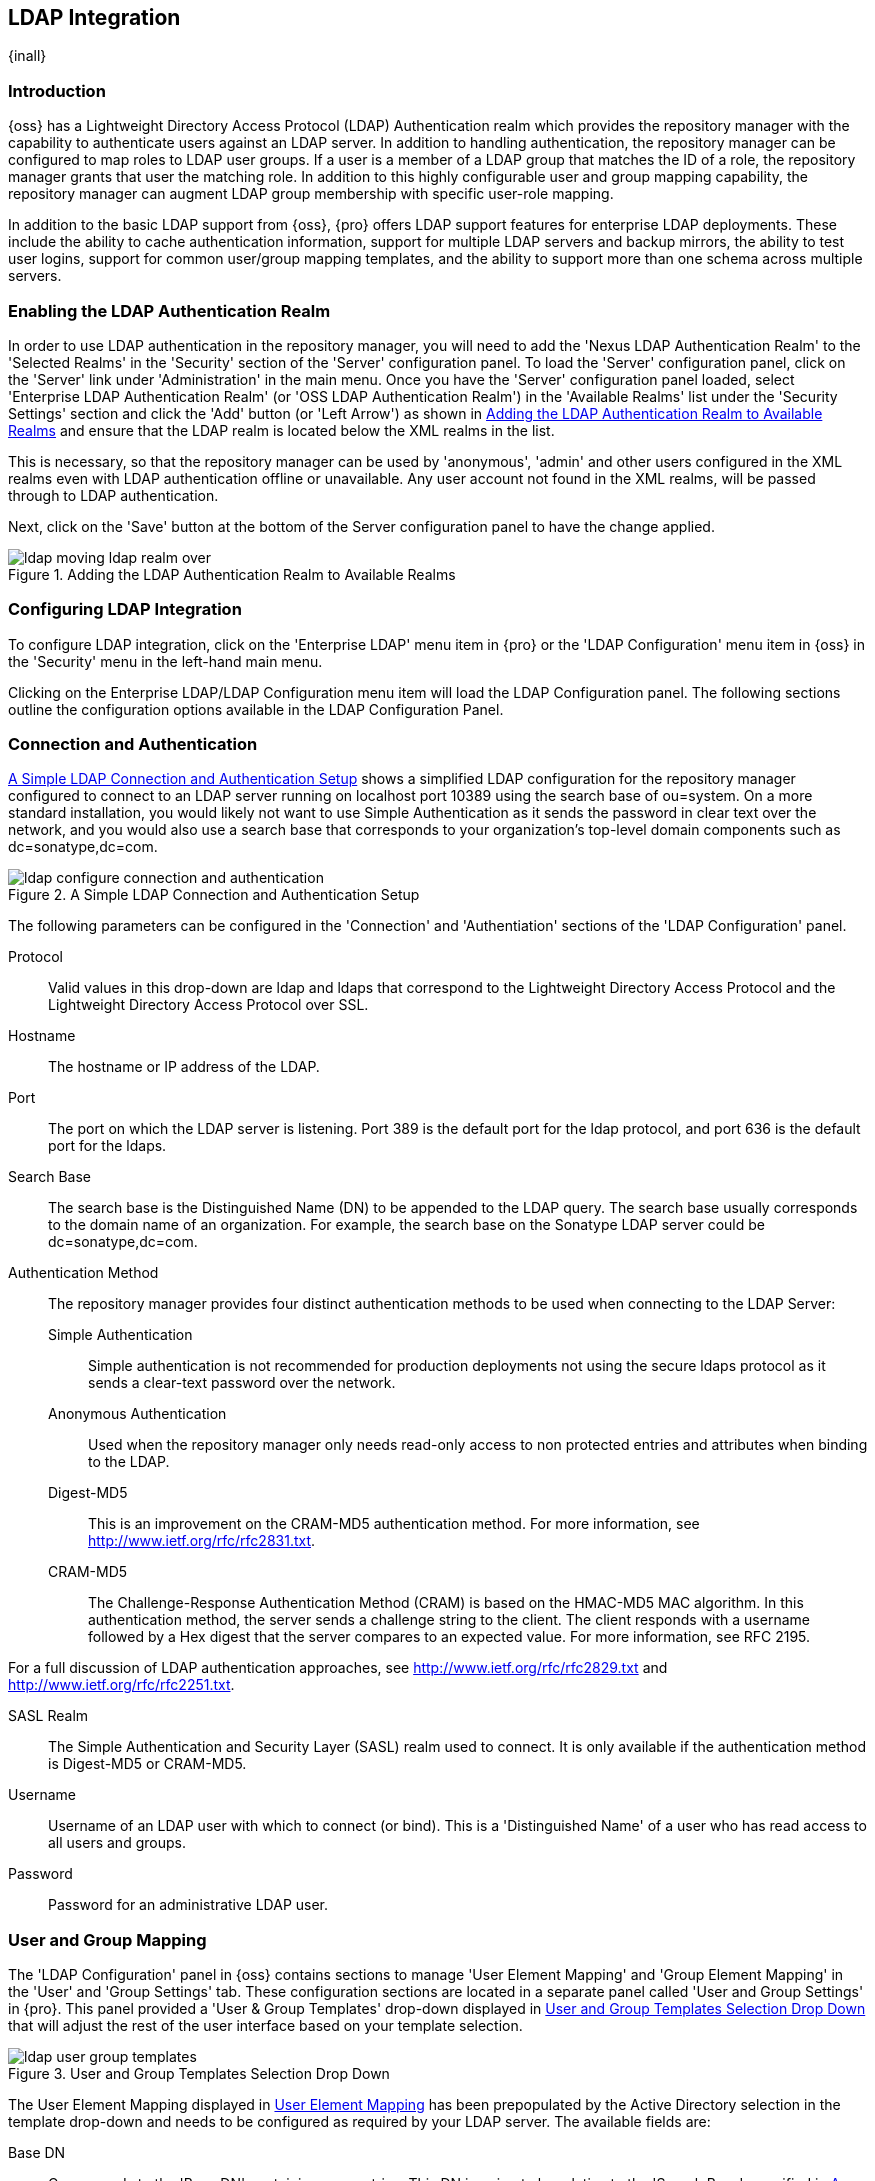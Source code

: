 [[ldap]]
== LDAP Integration

{inall}

=== Introduction 

{oss} has a Lightweight Directory Access Protocol (LDAP) Authentication realm which provides the repository
manager with the capability to authenticate users against an LDAP server.  In addition to handling authentication,
the repository manager can be configured to map roles to LDAP user groups. If a user is a member of a LDAP group
that matches the ID of a role, the repository manager grants that user the matching role. In addition to this
highly configurable user and group mapping capability, the repository manager can augment LDAP group membership
with specific user-role mapping.

In addition to the basic LDAP support from {oss}, {pro} offers LDAP support features for enterprise LDAP
deployments. These include the ability to cache authentication information, support for multiple LDAP servers and
backup mirrors, the ability to test user logins, support for common user/group mapping templates, and the ability
to support more than one schema across multiple servers.

[[ldap-sect-enabling]]
=== Enabling the LDAP Authentication Realm

In order to use LDAP authentication in the repository manager, you will need to add the 'Nexus LDAP Authentication
Realm' to the 'Selected Realms' in the 'Security' section of the 'Server' configuration panel. To load the
'Server' configuration panel, click on the 'Server' link under 'Administration' in the main menu. Once you have
the 'Server' configuration panel loaded, select 'Enterprise LDAP Authentication Realm' (or 'OSS LDAP
Authentication Realm') in the 'Available Realms' list under the 'Security Settings' section and click the 'Add'
button (or 'Left Arrow') as shown in <<fig-ldap-selecting-realm>> and ensure that the LDAP realm is located below
the XML realms in the list.

This is necessary, so that the repository manager can be used by 'anonymous', 'admin' and other users configured
in the XML realms even with LDAP authentication offline or unavailable. Any user account not found in the XML
realms, will be passed through to LDAP authentication.

Next, click on the 'Save' button at the bottom of the Server configuration panel to have the change applied.

[[fig-ldap-selecting-realm]]
.Adding the LDAP Authentication Realm to Available Realms
image::figs/web/ldap_moving_ldap_realm_over.png[scale=60]

[[ldap-sect-configuring]]
=== Configuring LDAP Integration

To configure LDAP integration, click on the 'Enterprise LDAP' menu item in {pro} or the 'LDAP Configuration' menu
item in {oss} in the 'Security' menu in the left-hand main menu.

Clicking on the Enterprise LDAP/LDAP Configuration menu item will load
the LDAP Configuration panel. The following sections outline the
configuration options available in the LDAP Configuration Panel.

[[ldap-sect-connect-auth]]
=== Connection and Authentication

<<fig-ldap-connection-authentication>> shows a simplified LDAP configuration for the repository manager configured
to connect to an LDAP server running on localhost port 10389 using the search base of +ou=system+. On a more
standard installation, you would likely not want to use Simple Authentication as it sends the password in clear
text over the network, and you would also use a search base that corresponds to your organization's top-level
domain components such as +dc=sonatype,dc=com+.

[[fig-ldap-connection-authentication]]
.A Simple LDAP Connection and Authentication Setup
image::figs/web/ldap_configure_connection_and_authentication.png[scale=60]

The following parameters can be configured in the 'Connection' and
'Authentiation' sections of the 'LDAP Configuration' panel.

Protocol:: Valid values in this drop-down are +ldap+ and +ldaps+ that
correspond to the Lightweight Directory Access Protocol and the
Lightweight Directory Access Protocol over SSL.

Hostname:: The hostname or IP address of the LDAP.

Port:: The port on which the LDAP server is listening. Port 389 is the
default port for the ldap protocol, and port 636 is the default port
for the ldaps.

Search Base:: The search base is the Distinguished Name (DN) to be
appended to the LDAP query. The search base usually corresponds to the
domain name of an organization. For example, the search base on the
Sonatype LDAP server could be +dc=sonatype,dc=com+.

Authentication Method:: The repository manager provides four distinct authentication methods to be used when
connecting to the LDAP Server:

Simple Authentication;; Simple authentication is not recommended for
production deployments not using the secure ldaps protocol as it sends
a clear-text password over the network.

Anonymous Authentication;; Used when the repository manager only needs read-only access to non protected entries
and attributes when binding to the LDAP.

Digest-MD5;; This is an improvement on the CRAM-MD5 authentication
method. For more information, see 
http://www.ietf.org/rfc/rfc2831.txt[http://www.ietf.org/rfc/rfc2831.txt].

CRAM-MD5;; The Challenge-Response Authentication Method (CRAM) is based
on the HMAC-MD5 MAC algorithm. In this authentication method, the
server sends a challenge string to the client. The client responds
with a username followed by a Hex digest that the server compares to
an expected value. For more information, see RFC 2195.

For a full discussion of LDAP authentication approaches, see
http://www.ietf.org/rfc/rfc2829.txt[http://www.ietf.org/rfc/rfc2829.txt] and
http://www.ietf.org/rfc/rfc2251.txt[http://www.ietf.org/rfc/rfc2251.txt].

SASL Realm:: The Simple Authentication and Security Layer (SASL) realm used
to connect. It is only available if the authentication method is Digest-MD5 
or CRAM-MD5.

Username:: Username of an LDAP user with which to connect (or bind). This is
a 'Distinguished Name' of a user who has read access to all users and
groups.

Password:: Password for an administrative LDAP user.

[[ldap-sect-user-group-mapping]]
=== User and Group Mapping

The 'LDAP Configuration' panel in {oss} contains sections to
manage 'User Element Mapping' and 'Group Element Mapping' in the 'User' and
'Group Settings' tab. These configuration sections are located in a
separate panel called 'User and Group Settings' in {pro}.
This panel provided a 'User & Group Templates' drop-down
displayed in <<fig-ldap-user-group_templates>> that will adjust the
rest of the user interface based on your template selection.

[[fig-ldap-user-group_templates]]
.User and Group Templates Selection Drop Down
image::figs/web/ldap_user_group_templates.png[scale=60]

The User Element Mapping displayed in
<<fig-ldap-user-element-mapping>> has been prepopulated by the Active
Directory selection in the template drop-down and needs to be
configured as required by your LDAP server. The available fields are:

Base DN:: Corresponds to the 'Base DN' containing user entries. This DN
is going to be relative to the 'Search Base', specified in
<<fig-ldap-connection-authentication>>. For example, if your users are
all contained in +ou=users,dc=sonatype,dc=com+ and you specified a
Search Base of +dc=sonatype,dc=com+, you would use a value of
+ou=users+.

User Subtree:: Values are 'True' if there is a tree below the Base DN that can
contain user entries and 'False' if all users are contain within the
specified Base DN. For example, if all users are in
+ou=users,dc=sonatype,dc=com+ this field should be 'False'. If users can
appear in organizational units within organizational units such as
+ou=development,ou=users,dc=sonatype,dc=com+, this field should be
'True'.

Object Class:: This value defaults to inetOrgPerson which is a
standard object class defined in
http://www.faqs.org/rfcs/rfc2798.html[RFC 2798]. This Object Class (inetOrgPerson)
contains standard fields such as 'mail', 'uid'. Other possible values are
'posixAccount' or a custom class.

User ID Attribute:: This is the attribute of the Object class that supplies the User ID. The repository manager uses this attribute as the User
ID.

Real Name Attribute:: This is the attribute of the Object class that supplies the real name of the user. The
repository manager uses this attribute when it needs to display the real name of a user.

E-Mail Attribute:: This is the attribute of the Object class that supplies the email address of the user. The
repository manager uses this attribute when it needs to send an email to a user.

Password Attribute:: This control is only available in {oss}
and replaced by the 'Use Password Attribute' section from
<<fig-ldap-use-password-attribute>> in {pro}. It can be
used to configure the Object class, which supplies the password
("userPassword").
 
[[fig-ldap-user-element-mapping]]
.User Element Mapping 
image::figs/web/ldap_user_element_mapping.png[scale=60]

Once the checkbox for 'Use Password Attribute' has been selected, the interface from
<<fig-ldap-use-password-attribute>> allows you to configure the optional attribute. When not configured
authentication will occur as a bind to the LDAP server. Otherwise this is the attribute of the Object class that
supplies the password of the user. The repository manager uses this attribute when it is authenticating a user
against an LDAP server.

[[fig-ldap-use-password-attribute]]
image::figs/web/ldap_use_password_attribute.png[scale=60]

The 'Group Type' drop-down displayed in
<<fig-ldap-group-element-mapping-dynamic>> and
<<fig-ldap-group-element-mapping-static>> determines which fields are
available in the user interface.  Groups are generally one of two
types in LDAP systems - static or dynamic. A static group contains a
list of users. A dynamic group is a list  of
groups to which user belongs. In LDAP a static group would be captured
in an entry with an Object class 'groupOfUniqueNames' that contains one
or more 'uniqueMember' attributes. In a dynamic group configuration,
each user entry in LDAP contains an attribute that lists group
membership.

[[fig-ldap-group-element-mapping-dynamic]]
.Dynamic Group Element Mapping
image::figs/web/ldap_group_element_mapping_dynamic.png[scale=60]

Dynamic groups are configured via the 'Member of Attribute' parameter.  the repository manager inspects this
attribute of the user entry to get a list of groups of which the user is a member. In this configuration, a user
entry would have an attribute that would contain the name of a group, such as 'memberOf'.

[[fig-ldap-group-element-mapping-static]]
.Static Group Element Mapping
image::figs/web/ldap_group_element_mapping_static.png[scale=60]
 

Static groups are configured with the following parameters:

Base DN:: This field is similar to the Base DN field described for
'User Element Mapping'. If your groups were defined under
+ou=groups,dc=sonatype,dc=com+, this field would have a value of
+ou=groups+.

Group Subtree:: This field is similar to the 'User Subtree' field
described for 'User Element Mapping'. If all groups are defined under
the entry defined in 'Base DN', this field should be false. If a group
can be defined in a tree of organizational units under the Base DN,
then the field should be 'true'.

Object Class:: This value defaults to groupOfUniqueNames which is a
standard object class defined in
http://www.faqs.org/rfcs/rfc2798.html[RFC 4519]. This default ('groupOfUniqueNames') is
simply a collection of references to unique entries in an LDAP
directory and can be used to associate user entries with a
group. Other possible values are 'posixGroup' or a custom class.

Group ID Attribute:: Specifies the attribute of the Object class that specifies the 'Group ID'. If the value of
this field corresponds to the ID of a role, members of this group will have the corresponding privileges. Defaults
to +cn+.

Group Member Attribute:: Specifies the attribute of the Object class
which specifies a member of a group. A 'groupOfUniqueNames' has multiple
'uniqueMember' attributes for each member of a group. Defaults to
'uniqueMember'.

Group Member Format:: This field captures the format of the 'Group Member Attribute', and is used by the
repository manager to extract a username from this attribute. For example, if the 'Group Member Attribute' has the
format +uid=brian,ou=users,dc=sonatype,dc=com+, then the 'Group Member Format' would be
+uid=$username,ou=users,dc=sonatype,dc=com+.  If the 'Group Member Attribute' had the format +brian+, then the
'Group Member Format' would be +$username+.

If your installation does not use Static Groups, you can configure LDAP Integration to refer to an attribute on
 the User entry to derive group membership. To do this, select Dynamic Groups in the Group Type field in Group
 Element Mapping.

Once you have configured the 'User & Group Settings' you can check the
correctness of your user mapping by pressing the 'Check User Mapping'
button visible in <<fig-ldap-group-element-mapping-static>>.

{pro} offers a button 'Check Login' to check an
individual users login and can be used as documented in
<<ldap-sect-testing-user-login>>.

Press the 'Save' button after successful configuration.


[[ldap-sect-mapping-active-directory]]
=== Mapping Users and Groups with Active Directory

When mapping users and groups to an Active Directory
installation, try the common configuration values listed in
<<tbl-ldap-ad-user-element>> and <<tbl-ldap-ad-group-element>>.

.Connection and Authentication Configuration for Active Directory
[cols="2,5",options="header"]
|====
|Configuration Element|Configuration Value
|Protocol|ldap
|Hostname|Hostname of Active Directory Server
|Port|389 (or port of AD server)
|Search Base|DC=yourcompany,DC=com (customize for your organization)
|Authentication|Simple Authentication
|Username|CN=Administrator,CN=Users,DC=yourcompany,DC=com
|====

[[tbl-ldap-ad-user-element]]
.User Element Mapping Configuration for Active Directory
[cols="2,5",options="header"]
|====
|Configuration Element|Configuration Value
|Base DN|cn=users
|User Subtree|false
|Object Class|user
|User ID Attribute|sAMAccountName
|Real Name Attribute|cn
|E-Mail Attribute|mail
|Password Attribute|(Not Used)
|====

[[tbl-ldap-ad-group-element]]
.Group Element Mapping Configuration for Active Directory
[cols="2,5",options="header"]
|====
|Configuration Element|Configuration Value
|Group Type|Dynamic Groups
|Member Of Attribute|memberOf
|====

WARNING: You should connect to the Active Directory through port 3268 if you have a
multi domain, distributed Active Directory forest. Connecting directly
to port 389 might lead to errors. Port 3268 exposes Global Catalog
Server that exposes the distributed data. The SSL equivalent
connection port is 3269.

[[ldap-sect-mapping-posix]]
=== Mapping Users and Groups with posixAccount

When mapping users and groups to LDAP entries of type
posixAccount, try the common configuration values listed in
<<tbl-ldap-posix-user-element>> and <<tbl-ldap-posix-group-element>>.

[[tbl-ldap-posix-user-element]]
.User Element Mapping Configuration for posixAccount
[cols="2,5",options="header"]
|====
|Configuration Element|Configuration Value
|Base DN|(Not Standard)
|User Subtree|false
|Object Class|posixAccount
|User ID Attribute|sAMAccountName
|Real Name Attribute|uid
|E-Mail Attribute|mail
|Password Attribute|(Not Used)
|====

[[tbl-ldap-posix-group-element]]
.Group Element Mapping Configuration for posixGroup
[cols="2,5",options="header"]
|====
|Configuration Element|Configuration Value
|Group Type|Static Groups
|Base DN|(Not Standard)
|Group Subtree|false
|Object Class|posixGroup
|Group ID Attribute|cn
|Group Member Attribute|memberUid
|Group Member Format|${username}
|====

[[ldap-sect-mapping-roles-ldap]]
=== Mapping Roles to LDAP Users

Once 'User and Group Mapping' has been configured, you can start verifying how LDAP users and groups are mapped to
roles. If a user is a member of an LDAP group that has a 'Group ID' corresponding to the ID of a role, that user
is granted the appropriate permissions in the repository manager. For example, if the LDAP user entry in
+uid=brian,ou=users,dc=sonatype,dc=com+ is a member of a 'groupOfUniqueNames' attribute value of +admin+, when
this user logs into the repository manager, he/she will be granted the administrator role if the 'Group Element
Mapping' is configured properly. To verify the 'User Element Mapping' and 'Group Element Mapping', click on 'Check
User Mapping' in the 'LDAP Configuration' panel directly below the 'Group Element Mapping' section,
<<fig-ldap-verify-user-mapping>> shows the results of this check.

[[fig-ldap-verify-user-mapping]] 
.Checking the User and Group Mapping in LDAP Configuration
image::figs/web/ldap_verifying_user_mapping.png[scale=60]

In <<fig-ldap-verify-user-mapping>>,  LDAP Integration locates a
user with a User ID of "brian" who is a member of the "admin"
group. When brian logs in, he will have all of the rights that the
admin role has.

[[ldap-sect-mapping-nexus-roles-ext]]
=== Mapping Internal Roles for External Users

If you are unable to map all of the roles to LDAP groups, you can always augment the role information by adding a
specific user-role mapping for an external LDAP user in the repository manager. In other words, if you need to
make sure that a specific user in LDAP gets a specific role and you don't want to model this as a group
membership, you can add a role mapping for an external user in the repository manager.

The repository manager keeps track of this association independent of your LDAP server. It continues to delegate
authentication to the LDAP server for this user. The repository manager will continue to map the user to roles
based on the group element mapping you have configured, but it will also add any roles specified in the User
panel. You are augmenting the role information that the repository manager gathers from the group element mapping.

Once the user and group mapping has been configured, click on the 'Users' link under 'Security' in the main
menu. The 'Users' tab is going to contain all of the configured users for this repository manager instance as
shown in <<fig-ldap-all-configured-users-initial>>. A configured user is a user in a repository manager realm or
an 'External User' that has an explicit mapping to a role. In <<fig-ldap-all-configured-users-initial>>, you can
see the three default users in the default realm plus the +brian+ user from LDAP. The +brian+ user appears because
this user has been mapped to an internal role.

[[fig-ldap-all-configured-users-initial]] 
.Viewing All Configured Users
image::figs/web/ldap_ad_all_configured_users_initial.png[scale=60]

The list of users in <<fig-ldap-all-configured-users-initial>> is a
combination of all of the users in the default realm and all of
the 'External Users' with role mappings. To explore these two sets of
users, click on the 'All Configured Users' drop-down and choose
'Default Realm Users'. Once you select this, click in the search field
and press Enter. Searching with a blank string in the 'Users' panel will
return all of the users of the selected type. In
<<fig-ldap-all-default-realm>> you see a dialog containing all three
default users from the default realm.

[[fig-ldap-all-default-realm]]
.All Default Realm Users
image::figs/web/ldap_ad_all_default_realm_users.png[scale=60]

If you wanted to see a list of all LDAP users, select 'LDAP' from the
'All Configured Users' drop-down shown in
<<fig-ldap-all-configured-users-initial>> and click on the search
button (magnifying glass) with an empty search field. Clicking search
with an empty search field will return all of the LDAP users as shown
in <<fig-ldap-all-ldap-realm>>.

NOTE: Note that the user +tobrien+ does not show up in the 'All Configured Users' list. This is by design. The
repository manager is only going to show you information about users with external role mappings. If an
organization has an LDAP directory with thousands of developers, the repository manager doesn't need to retain any
configuration information for users that don't have custom role mappings.

[[fig-ldap-all-ldap-realm]]
.All LDAP Users
image::figs/web/ldap_ad_all_ldap_realm_users.png[scale=60]

To add a mapping for an external LDAP user, you would click on the 'All Configured Users' drop-down and select
'LDAP'. Once you've selected LDAP, type in the user ID you are searching for and click the search button
(magnifying glass icon to right of the search field). In <<fig-ldap-search-ldap-users>>, a search for "brian"
yields one user from the LDAP server.

[[fig-ldap-search-ldap-users]]
.Search LDAP Users
image::figs/web/ldap_ad_searching_ldap_users.png[scale=60]

To add a role mapping for the external user +brian+ shown in <<fig-ldap-search-ldap-users>>, click on the user in
the results table and drag a role from 'Available Roles' to 'Selected Roles' as shown in
<<fig-ldap-mapping-deploy>>. In this case, the user "brian" is mapped to the Administrative group by virtue of his
membership in an "admin" group in the LDAP server. In this use case, an administrator would like to grant Brian
the Deployment Role without having to create a LDAP group for this role and modifying his group memberships in
LDAP

[[fig-ldap-mapping-deploy]] 
.Mapping the Deployment Role to an External User
image::figs/web/ldap_ad_mapping_ldap_deployment.png[scale=60]

The end result of this operation is to augment the Group-Role mapping that is provided by the LDAP
integration. You can use LDAP groups to manage coarse-grained permissions to grant people administrative
privileges and developer roles, and if you need to perform more targeted privilege assignments in the repository
manager you can Map LDAP users to roles with the techniques shown in this section.

[[ldap-sect-external-role-mapping-config]]
=== Mapping External Roles to Repository Manager Roles

{oss} and {pro} make it very straightforward to map an external role to an internal role. This is something you
would do, if you want to grant every member of an externally managed group (such as an LDAP group) a certain
privilege in the repository manager. For example, assume that you have a group in LDAP named +svn+ and you want to
make sure that everyone in the +svn+ group has administrative privileges. To do this, you would click on the
'Add..'  drop-down in the 'Roles' panel as shown in <<fig-ldap-select-ext-role-map>>. This drop-down can be found
in the roles management panel which is opened by clicking on 'Roles' in the 'Security' menu.

[[fig-ldap-select-ext-role-map]] 
.Selecting External Role Mapping in the Role Management Panel
image::figs/web/ldap_mapping-external-role.png[scale=60]

Selecting 'External Role Mapping' under 'Add...' will show you a dialog containing a drop-down of 'External
Realms'. Selecting an external realm such as LDAP will then bring up a list of roles managed by that external
realm. The dialog shown in <<fig-ldap-select-ext-role>> shows the external realm LDAP selected and the role "svn"
being selected to map to a role.

[[fig-ldap-select-ext-role]]
.Selecting an Externally Managed Role to Map to an Internal Role
image::figs/web/ldap_mapping-external-role-select.png[scale=60]

Once the external role has been selected, the repository manager creates a corresponding role. You can then assign
other roles to this new externally mapped role. <<fig-ldap-external-role-config>> shows that the SVN role from
LDAP is being assigned the Administrator Role. This means that any user that is authenticated against the external
LDAP Realm who is a member of the svn LDAP group will be assigned a role that maps to the Administrator Role.

[[fig-ldap-external-role-config]]
.Mapping an External Role to an Internal Role
image::figs/web/ldap_mapping-external-role-config.png[scale=60]

[[ldap-sect-enterprise]]
=== Enterprise LDAP Support

{inrmonly}  

==== Enterprise LDAP Fail-over Support 

When an LDAP server fails, the applications authenticating against it can also become unavailable. Because a
central LDAP server is such a critical resource, many large software enterprises will install a series of primary
and secondary LDAP servers to make sure that the organization can continue to operate in the case of an unforeseen
failure. {pro}'s Enterprise LDAP plugin now provides you with the ability to define multiple LDAP servers for
authentication. To configure multiple LDAP servers, click on Enterprise LDAP under Security in the main
application menu. You should see the Enterprise LDAP panel shown in the following figure.

.Defining Multiple LDAP Servers in {pro}
image::figs/web/multiple-ldap-servers.png[scale=60]

You can use the 'Backup Mirror' setting for an LDAP repository. This backup mirror is another LDAP server that
will be consulted if the original LDAP server cannot be reached. {pro} assumes that the backup mirror is a carbon
copy of the original LDAP server, and it will use the same user and group mapping configuration as the original
LDAP server.  Instead of using the backup mirror settings, you could also define multiple LDAP backup mirrors in
the list of configured LDAP servers shown in the previous figure. When you configure more than one LDAP server,
{pro} will consult the servers in the order they are listed in this panel. If the repository manager can't
authenticate against the first LDAP server, {pro} will move on to the next LDAP server until it either reaches the
end of the list or finds an LDAP server to authenticate against.

.Use Multiple LDAP Servers in a Fail-over Scenario 
image::figs/web/ldap-backup.png[scale=60]

The feature just described is one way to increase the reliability of your repository manager. In the previous
case, both servers would have the same user and group information. The secondary would be a mirror of the
primary. But, what if you wanted to connect to two LDAP servers that contained different data?

If you want to connect to two LDAP servers that contain different data, 
{pro} also provides support for multiple servers and LDAP schemas
as described in <<ldap-multiple>>.

[[ldap-multiple]]
==== Support for Multiple Servers and LDAP Schemas

The same ability to list more than one LDAP server also allows you
to support multiple LDAP servers that may or may not contain the same
user authentication information. Assume that you had an LDAP server for
the larger organization containing all of the user information
across all of the departments. Now assume that your own department
maintains a separate LDAP server that you use to supplement this larger
LDAP installation. Maybe your department needs to create new users that
are not a part of the larger organization, or maybe you have to support
the integration of two separate LDAP servers that use different schema
on each server.

A third possibility is that you need to support authentication against different schema within the same LDAP
server. This is a common scenario for companies that have merged and whose infrastructures have not yet been
merged. To support multiple servers with different user/group mappings or to support a single server with multiple
user/group mappings, you can configure these servers in the Enterprise LDAP panel shown above. The repository
manager will iterate through each LDAP server until it can successfully authenticate a user against an LDAP
server.

.Supporting Multiple LDAP Schemas with {pro}
image::figs/web/ldap-multiple.png[scale=60]

==== Enterprise LDAP Performance Caching and Timeout

If you are constantly authenticating against a large LDAP server,
you may start to notice a significant performance degradation. With
{pro} you can cache authentication information from LDAP.
To configure caching, create a new server in the Enterprise LDAP panel,
and scroll to the bottom of the Connect tab. You should see the
following input field which contains the number of seconds to cache the
results of LDAP queries.

.Setting the LDAP Query Cache Duration (in Seconds)
image::figs/web/ldap-caching.png[scale=60]

You will also see options to alter the connection timeout and retry interval for an LDAP server. If you are
configuring a number of different LDAP servers with different user and group mappings, you will want to make sure
that you've configured low timeouts for LDAP servers at the beginning of your Enterprise LDAP server list. If you
do this properly, it will take the repository manager next to no time to iterate through the list of configured
LDAP servers.

.Setting the LDAP Connection Timeout (in Seconds)
image::figs/web/ldap-timeout.png[scale=60]

We improved the overall caching in this release. The cache duration is
configurable and applies to authentication and authorization, which
translates into pure speed! Once you've configured LDAP caching in
{pro}, authentication and other operations that involve
permissions and credentials once retrieved from an external server
will run in no time.

==== User and Group Templates

If you are configuring your {pro} instance to connect
to an LDAP server there is a very good chance that your server follows
one of several, well-established standards. {pro}'s LDAP
server configuration includes these widely used user and group mapping
templates that great simplify the setup and configuration of a new LDAP
server. To configure user and group mapping using a template, select a
LDAP server from the Enterprise LDAP panel, and choose the User and
Group Settings. You will see a User &amp; Group Templates section as
shown in the following figure.

.Using User and Group Mapping Templates
image::figs/web/ldap-templates.png[scale=60]

[[ldap-sect-testing-user-login]]
==== Testing a User Login

{pro} provides you with the ability to test a user
login directly. To test a user login, go to the User and Group Settings
tab for a server listed in the Enterprise LDAP panel. Scroll to the
 bottom of the form, and you should see a button named "Check
Login".

.Testing a User Login
image::figs/web/ldap-check-login.png[scale=60]

If you click on Check Login, you will then be presented with the
login credentials dialog shown below. You can use this dialog to login
as an LDAP user and test the user and group mapping configuration for a
particular server. This feature allows you to test user and group
mapping configuration directly and to quickly
diagnose and address difficult authentication and access control issues
via the administrative interface.

.Supply a User's Login Credentials
image::figs/web/ldap-login-credentials.png[scale=60]

////
/* Local Variables: */
/* ispell-personal-dictionary: "ispell.dict" */
/* End:             */
////
